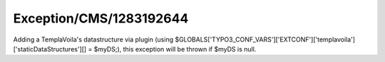 .. _firstHeading:

Exception/CMS/1283192644
========================

Adding a TemplaVoila's datastructure via plugin (using
$GLOBALS['TYPO3_CONF_VARS']['EXTCONF']['templavoila']['staticDataStructures'][]
= $myDS;), this exception will be thrown if $myDS is null.
